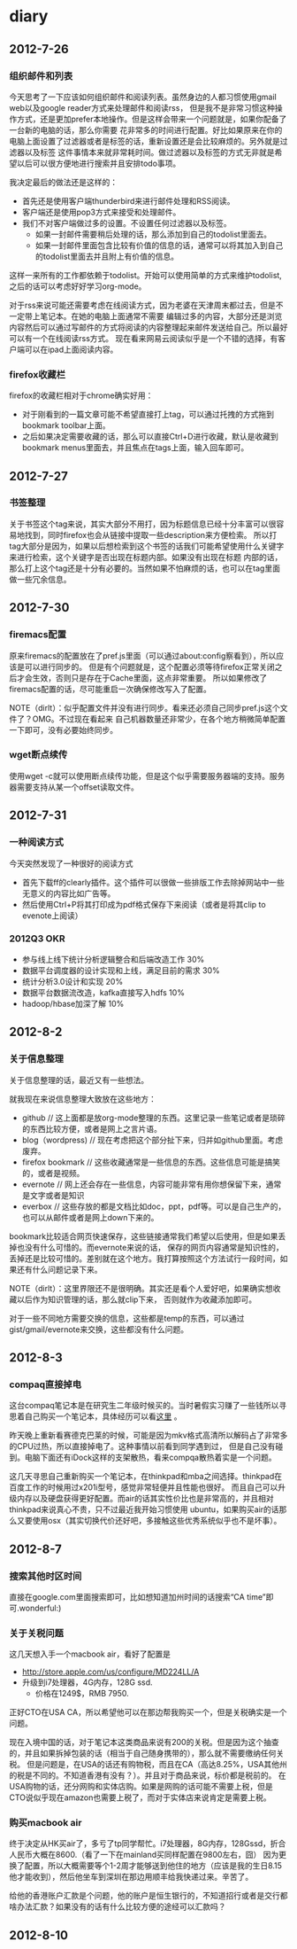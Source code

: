 * diary
** 2012-7-26
*** 组织邮件和列表
今天思考了一下应该如何组织邮件和阅读列表。虽然身边的人都习惯使用gmail web以及google reader方式来处理邮件和阅读rss，
但是我不是非常习惯这种操作方式，还是更加prefer本地操作。但是这样会带来一个问题就是，如果你配备了一台新的电脑的话，那么你需要
花非常多的时间进行配置。好比如果原来在你的电脑上面设置了过滤器或者是标签的话，重新设置还是会比较麻烦的。另外就是过滤器以及标签
这件事情本来就非常耗时间。做过滤器以及标签的方式无非就是希望以后可以很方便地进行搜索并且安排todo事项。

我决定最后的做法还是这样的：
   - 首先还是使用客户端thunderbird来进行邮件处理和RSS阅读。
   - 客户端还是使用pop3方式来接受和处理邮件。
   - 我们不对客户端做过多的设置。不设置任何过滤器以及标签。
     - 如果一封邮件需要稍后处理的话，那么添加到自己的todolist里面去。
     - 如果一封邮件里面包含比较有价值的信息的话，通常可以将其加入到自己的todolist里面去并且附上有价值的信息。
这样一来所有的工作都依赖于todolist。开始可以使用简单的方式来维护todolist,之后的话可以考虑好好学习org-mode。

对于rss来说可能还需要考虑在线阅读方式，因为老婆在天津周末都过去，但是不一定带上笔记本。在她的电脑上面通常不需要
编辑过多的内容，大部分还是浏览内容然后可以通过写邮件的方式将阅读的内容整理起来邮件发送给自己。所以最好可以有一个在线阅读rss方式。
现在看来网易云阅读似乎是一个不错的选择，有客户端可以在ipad上面阅读内容。

*** firefox收藏栏
firefox的收藏栏相对于chrome确实好用：
   - 对于刚看到的一篇文章可能不希望直接打上tag，可以通过托拽的方式拖到bookmark toolbar上面。
   - 之后如果决定需要收藏的话，那么可以直接Ctrl+D进行收藏，默认是收藏到bookmark menus里面去，并且焦点在tags上面，输入回车即可。

** 2012-7-27
*** 书签整理
关于书签这个tag来说，其实大部分不用打，因为标题信息已经十分丰富可以很容易地找到，同时firefox也会从链接中提取一些description来方便检索。
所以打tag大部分是因为，如果以后想检索到这个书签的话我们可能希望使用什么关键字来进行检索，这个关键字是否出现在标题内部。如果没有出现在标题
内部的话，那么打上这个tag还是十分有必要的。当然如果不怕麻烦的话，也可以在tag里面做一些冗余信息。

** 2012-7-30
*** firemacs配置
原来firemacs的配置放在了pref.js里面（可以通过about:config察看到），所以应该是可以进行同步的。
但是有个问题就是，这个配置必须等待firefox正常关闭之后才会生效，否则只是存在于Cache里面，这点非常重要。
所以如果修改了firemacs配置的话，尽可能重启一次确保修改写入了配置。

NOTE（dirlt）：似乎配置文件并没有进行同步。看来还必须自己同步pref.js这个文件了？OMG。不过现在看起来
自己机器数量还非常少，在各个地方稍微简单配置一下即可，没有必要始终同步。

*** wget断点续传
使用wget -c就可以使用断点续传功能，但是这个似乎需要服务器端的支持。服务器需要支持从某一个offset读取文件。

** 2012-7-31
*** 一种阅读方式
今天突然发现了一种很好的阅读方式
   - 首先下载ff的clearly插件。这个插件可以很做一些排版工作去除掉网站中一些无意义的内容比如广告等。
   - 然后使用Ctrl+P将其打印成为pdf格式保存下来阅读（或者是将其clip to evenote上阅读）

*** 2012Q3 OKR
   - 参与线上线下统计分析逻辑整合和后端改造工作 30%
   - 数据平台调度器的设计实现和上线，满足目前的需求 30%
   - 统计分析3.0设计和实现 20%
   - 数据平台数据流改造，kafka直接写入hdfs 10%
   - hadoop/hbase加深了解 10%

** 2012-8-2
*** 关于信息整理
关于信息整理的话，最近又有一些想法。

就我现在来说信息整理大致放在这些地方：
   - github // 这上面都是放org-mode整理的东西。这里记录一些笔记或者是琐碎的东西比较方便，或者是网上之言片语。
   - blog（wordpress) // 现在考虑把这个部分扯下来，归并如github里面。考虑废弃。
   - firefox bookmark // 这些收藏通常是一些信息的东西。这些信息可能是搞笑的，或者是视频。
   - evernote // 网上还会存在一些信息，内容可能非常有用你想保留下来，通常是文字或者是知识
   - everbox // 这些存放的都是文档比如doc，ppt，pdf等。可以是自己生产的，也可以从邮件或者是网上down下来的。

bookmark比较适合网页快速保存，这些链接通常我们希望以后使用，但是如果丢掉也没有什么可惜的。而evernote来说的话，
保存的网页内容通常是知识性的，丢掉还是比较可惜的。差别就在这个地方。我打算按照这个方法试行一段时间，如果还有什么问题记录下来。

NOTE（dirlt）：这里界限还不是很明确。其实还是看个人爱好吧，如果确实想收藏以后作为知识管理的话，那么就clip下来，
否则就作为收藏添加即可。

对于一些不同地方需要交换的信息，这些都是temp的东西，可以通过gist/gmail/evernote来交换，这些都没有什么问题。

** 2012-8-3
*** compaq直接掉电
这台compaq笔记本是在研究生二年级时候买的。当时暑假实习赚了一些钱所以寻思着自己购买一个笔记本，具体经历可以看[[file:purchase-compaq-notebook.org][这里]] 。

昨天晚上重新看赛德克巴莱的时候，可能是因为mkv格式高清所以解码占了非常多的CPU过热，所以直接掉电了。这种事情以前看到同学遇到过，
但是自己没有碰到。电脑下面还有iDock这样的支架散热，看来compqa散热着实是一个问题。

这几天寻思自己重新购买一个笔记本，在thinkpad和mba之间选择。thinkpad在百度工作的时候用过x201i型号，感觉非常轻便并且性能也很好。
而且自己可以升级内存以及硬盘获得更好配置。而air的话其实性价比也是非常高的，并且相对thinkpad来说真心不贵，只不过最近我开始习惯使用
ubuntu，如果购买air的话那么又要使用osx（其实切换代价还好吧，多接触这些优秀系统似乎也不是坏事）。

** 2012-8-7
*** 搜索其他时区时间
直接在google.com里面搜索即可，比如想知道加州时间的话搜索“CA time”即可.wonderful:)

*** 关于关税问题
这几天想入手一个macbook air，看好了配置是
   - http://store.apple.com/us/configure/MD224LL/A
   - 升级到i7处理器，4G内存，128G ssd.
    - 价格在1249$，RMB 7950.
正好CTO在USA CA，所以希望他可以在那边帮我购买一个，但是关税确实是一个问题。

现在入境中国的话，对于笔记本这类商品来说有200的关税。但是因为这个抽查的，并且如果拆掉包装的话（相当于自己随身携带的），那么就不需要缴纳任何关税。
但是问题是，在USA的话还有购物税，而且在CA（高达8.25%，USA其他州的税是不同的。不知道香港有没有？）。并且对于商品来说，标价都是税前的。
在USA购物的话，还分网购和实体店购。如果是网购的话可能不需要上税，但是CTO说似乎现在amazon也需要上税了，而对于实体店来说肯定是需要上税。

*** 购买macbook air
终于决定从HK买air了，多亏了tp同学帮忙。i7处理器，8G内存，128Gssd，折合人民币大概在8600.（看了一下在mainland买同样配置在9800左右，囧）
因为更换了配置，所以大概需要等个1-2周才能够送到他住的地方（应该是我的生日8.15他才能收到），然后他坐车到深圳在那边用顺丰给我快递过来。辛苦了。

给他的香港账户汇款是个问题，他的账户是恒生银行的，不知道招行或者是交行都啥办法汇款？如果没有的话有什么比较方便的途经可以汇款吗？

** 2012-8-10

